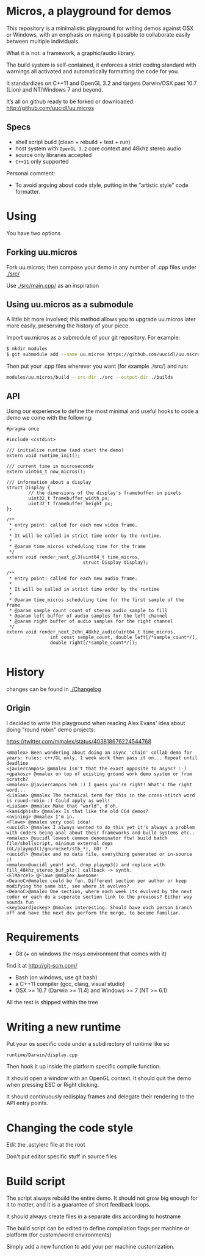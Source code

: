 * Micros, a playground for demos

This repository is a minimalistic playground for writing demos against
OSX or Windows, with an emphasis on making it possible to collaborate
easily between multiple individuals.

What it is not: a framework, a graphic/audio library.

The build system is self-contained, it enforces a strict coding
standard with warnings all activated and automatically formatting the
code for you.

It standardizes on C++11 and OpenGL 3.2 and targets Darwin/OSX past
10.7 (Lion) and NT/Windows 7 and beyond.

It’s all on github ready to be forked or downloaded:
    http://github.com/uucidl/uu.micros

** Specs

- shell script build (clean + rebuild + test + run)
- host system with =OpenGL 3.2= core context and 48khz stereo audio
- source only libraries accepted
- =C++11= only supported

Personal comment:
- To avoid arguing about code style, putting in the "artistic style" code formatter.

* Using

You have two options

** Forking uu.micros

Fork uu.micros; then compose your demo in any number of .cpp files
under [[./src/]]

Use [[./src/main.cpp/]] as an inspiration

** Using uu.micros as a submodule

A little bit more involved; this method allows you to upgrade
uu.micros later more easily, preserving the history of your piece.

Import uu.micros as a submodule of your git repository. For example:

#+BEGIN_SRC sh
$ mkdir modules
$ git submodule add --name uu.micros https://github.com/uucidl/uu.micros.git modules/uu.micros
#+END_SRC

Then put your .cpp files wherever you want (for example ./src/) and run:

#+BEGIN_SRC sh
modules/uu.micros/build --src-dir ./src --output-dir ./builds
#+END_SRC

** API
:PROPERTIES:
:mkdirp: yes
:END:

Using our experience to define the most minimal and useful hooks to
code a demo we come with the following:

#+begin_src c++ :mkdir yes :tangle include/micros/api.h
#pragma once

#include <cstdint>

/// initialize runtime (and start the demo)
extern void runtime_init();

/// current time in microseconds
extern uint64_t now_micros();

/// information about a display
struct Display {
        // the dimensions of the display's framebuffer in pixels
        uint32_t framebuffer_width_px;
        uint32_t framebuffer_height_px;
};

/**
 ,* entry point: called for each new video frame.
 ,*
 ,* It will be called in strict time order by the runtime.
 ,*
 ,* @param time_micros scheduling time for the frame
 ,*/
extern void render_next_gl3(uint64_t time_micros,
                            struct Display display);

/**
 ,* entry point: called for each new audio frame.
 ,*
 ,* It will be called in strict time order by the runtime
 ,*
 ,* @param time_micros scheduling time for the first sample of the frame
 ,* @param sample_count count of stereo audio sample to fill
 ,* @param left buffer of audio samples for the left channel
 ,* @param right buffer of audio samples for the right channel
 ,*/
extern void render_next_2chn_48khz_audio(uint64_t time_micros,
                int const sample_count, double left[/*sample_count*/],
                double right[/*sample_count*/]);

#+end_src


* History

changes can be found in [[./Changelog]]

** Origin

I decided to write this playground when reading Alex Evans' idea about
doing "round robin" demo projects:

https://twitter.com/mmalex/status/403818676224544768
#+begin_example
<mmalex> Been wondering about doing an async 'chain' collab demo for years: rules: c++/GL only, 1 week work then pass it on... Repeat until deadline
<javiercampos> @mmalex Isn't that the exact opposite to async? :-)
<gpakosz> @mmalex on top of existing ground work demo system or from scratch?
<mmalex> @javiercampos heh :) I guess you're right! What's the right word...
<LiaSae> @mmalex The technical term for this in the cross-stitch word is round-robin :) Could apply as well!
<LiaSae> @mmalex Make that "world", d'oh.
<kamidphish> @mmalex Is that like the old C64 demos?
<nvining> @mmalex I'm in.
<Flawe> @mmalex very cool idea!
<uucidl> @mmalex I always wanted to do this yet it's always a problem with coders being anal about their frameworks and build systems etc..
<mmalex> @uucidl lowest common denominator ftw! build batch file/shellscript, minimum external deps (GL/playmp3()/gnurocket/stb_*), GO! ?
<uucidl> @mmalex and no data file, everything generated or in-source ;)
<mmalex>@uucidl yeah! and, drop playmp3() and replace with fill_48khz_stereo_buf_plz() callback -> synth.
<ElMarcel> @Flawe @mmalex Awesome!
<DeanoC>@mmalex could be fun. Different section per author or keep modifying the same bit, see where it evolves?
<DeanoC>@mmalex One section, where each week its evolved by the next coder or each do a seperate section link to the previous? Either way sounds fun
<keyboardjockey> @mmalex interesting. Should have each person branch off and have the next dev perform the merge, to become familiar.
#+end_example

* Requirements

- Git (+ on windows the msys environment that comes with it)
find it at http://git-scm.com/
- Bash (on windows, use git bash)
- a C++11 compiler (gcc, clang, visual studio)
- OSX >= 10.7 (Darwin >= 11.4) and Windows >= 7 (NT >= 6.1)

All the rest is shipped within the tree

* Writing a new runtime

Put your os specific code under a subdirectory of runtime like so

=runtime/Darwin/display.cpp=

Then hook it up inside the platform specific compile function.

It should open a window with an OpenGL context. It should quit the
demo when pressing ESC or Right clicking.

It should continuously redisplay frames and delegate their rendering
to the API entry points.

* Changing the code style

Edit the .astylerc file at the root

Don't put editor specific stuff in source files

* Build script

The script always rebuild the entire demo. It should not grow big
enough for it to matter, and it is a guarantee of short feedback
loops.

It should always create files in a separate dirs according to hostname

The build script can be edited to define compilation flags per machine
or platform (for custom/weird environments)

Simply add a new function to add your per machine customization.
